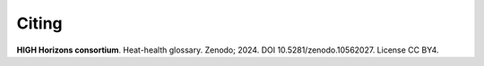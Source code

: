 Citing
======
  
**HIGH Horizons consortium**. Heat-health glossary. Zenodo; 2024. DOI 10.5281/zenodo.10562027. License CC BY4.
